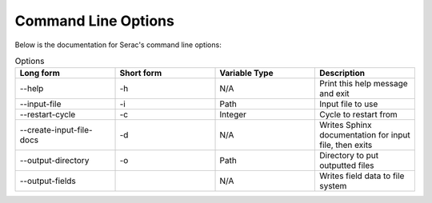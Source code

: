 .. ## Copyright (c) 2019-2021, Lawrence Livermore National Security, LLC and
.. ## other Serac Project Developers. See the top-level COPYRIGHT file for details.
.. ##
.. ## SPDX-License-Identifier: (BSD-3-Clause)

====================
Command Line Options
====================

Below is the documentation for Serac's command line options:

.. list-table:: Options
   :widths: 25 25 25 25
   :header-rows: 1

   * - Long form
     - Short form
     - Variable Type
     - Description
   * - --help
     - -h
     - N/A
     - Print this help message and exit
   * - --input-file
     - -i
     - Path
     - Input file to use
   * - --restart-cycle
     - -c
     - Integer
     - Cycle to restart from
   * - --create-input-file-docs
     - -d
     - N/A
     - Writes Sphinx documentation for input file, then exits
   * - --output-directory
     - -o
     - Path
     - Directory to put outputted files
   * - --output-fields
     - 
     - N/A
     - Writes field data to file system
